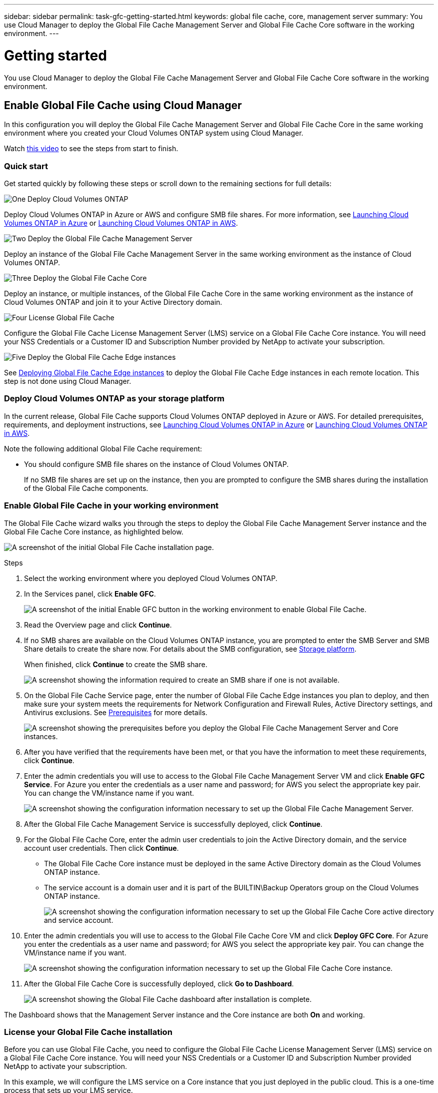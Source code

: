 ---
sidebar: sidebar
permalink: task-gfc-getting-started.html
keywords: global file cache, core, management server
summary: You use Cloud Manager to deploy the Global File Cache Management Server and Global File Cache Core software in the working environment.
---

= Getting started
:hardbreaks:
:nofooter:
:icons: font
:linkattrs:
:imagesdir: ./media/

[.lead]
You use Cloud Manager to deploy the Global File Cache Management Server and Global File Cache Core software in the working environment.

== Enable Global File Cache using Cloud Manager

In this configuration you will deploy the Global File Cache Management Server and Global File Cache Core in the same working environment where you created your Cloud Volumes ONTAP system using Cloud Manager.

Watch link:https://www.youtube.com/watch?v=TGIQVssr43A[this video^] to see the steps from start to finish.

=== Quick start

Get started quickly by following these steps or scroll down to the remaining sections for full details:

.image:https://raw.githubusercontent.com/NetAppDocs/common/main/media/number-1.png[One] Deploy Cloud Volumes ONTAP

[role="quick-margin-para"]
Deploy Cloud Volumes ONTAP in Azure or AWS and configure SMB file shares. For more information, see https://docs.netapp.com/us-en/cloud-manager-cloud-volumes-ontap/task-deploying-otc-azure.html[Launching Cloud Volumes ONTAP in Azure^] or https://docs.netapp.com/us-en/cloud-manager-cloud-volumes-ontap/task-deploying-otc-aws.html[Launching Cloud Volumes ONTAP in AWS^].

.image:https://raw.githubusercontent.com/NetAppDocs/common/main/media/number-2.png[Two] Deploy the Global File Cache Management Server

[role="quick-margin-para"]
Deploy an instance of the Global File Cache Management Server in the same working environment as the instance of Cloud Volumes ONTAP.

.image:https://raw.githubusercontent.com/NetAppDocs/common/main/media/number-3.png[Three] Deploy the Global File Cache Core

[role="quick-margin-para"]
Deploy an instance, or multiple instances, of the Global File Cache Core in the same working environment as the instance of Cloud Volumes ONTAP and join it to your Active Directory domain.

.image:https://raw.githubusercontent.com/NetAppDocs/common/main/media/number-4.png[Four] License Global File Cache

[role="quick-margin-para"]
Configure the Global File Cache License Management Server (LMS) service on a Global File Cache Core instance. You will need your NSS Credentials or a Customer ID and Subscription Number provided by NetApp to activate your subscription.

.image:https://raw.githubusercontent.com/NetAppDocs/common/main/media/number-5.png[Five] Deploy the Global File Cache Edge instances

[role="quick-margin-para"]
See link:task-deploy-gfc-edge-instances.html[Deploying Global File Cache Edge instances^] to deploy the Global File Cache Edge instances in each remote location. This step is not done using Cloud Manager.

=== Deploy Cloud Volumes ONTAP as your storage platform

In the current release, Global File Cache supports Cloud Volumes ONTAP deployed in Azure or AWS.  For detailed prerequisites, requirements, and deployment instructions, see https://docs.netapp.com/us-en/cloud-manager-cloud-volumes-ontap/task-deploying-otc-azure.html[Launching Cloud Volumes ONTAP in Azure^] or https://docs.netapp.com/us-en/cloud-manager-cloud-volumes-ontap/task-deploying-otc-aws.html[Launching Cloud Volumes ONTAP in AWS^].

Note the following additional Global File Cache requirement:

* You should configure SMB file shares on the instance of Cloud Volumes ONTAP.
+
If no SMB file shares are set up on the instance, then you are prompted to configure the SMB shares during the installation of the Global File Cache components.

=== Enable Global File Cache in your working environment

The Global File Cache wizard walks you through the steps to deploy the Global File Cache Management Server instance and the Global File Cache Core instance, as highlighted below.

image:screenshot_gfc_install1.png[A screenshot of the initial Global File Cache installation page.]

.Steps

. Select the working environment where you deployed Cloud Volumes ONTAP.

. In the Services panel, click *Enable GFC*.
+
image:screenshot_gfc_install2.png[A screenshot of the initial Enable GFC button in the working environment to enable Global File Cache.]

. Read the Overview page and click *Continue*.

. If no SMB shares are available on the Cloud Volumes ONTAP instance, you are prompted to enter the SMB Server and SMB Share details to create the share now. For details about the SMB configuration, see link:concept-before-you-begin-to-deploy-gfc.html#storage-platform-volumes[Storage platform^].
+
When finished, click *Continue* to create the SMB share.
+
image:screenshot_gfc_install3.png[A screenshot showing the information required to create an SMB share if one is not available.]

. On the Global File Cache Service page, enter the number of Global File Cache Edge instances you plan to deploy, and then make sure your system meets the requirements for Network Configuration and Firewall Rules, Active Directory settings, and Antivirus exclusions.  See link:concept-before-you-begin-to-deploy-gfc.html#prerequisites[Prerequisites] for more details.
+
image:screenshot_gfc_install4.png[A screenshot showing the prerequisites before you deploy the Global File Cache Management Server and Core instances.]

. After you have verified that the requirements have been met, or that you have the information to meet these requirements, click *Continue*.

. Enter the admin credentials you will use to access to the Global File Cache Management Server VM and click *Enable GFC Service*. For Azure you enter the credentials as a user name and password; for AWS you select the appropriate key pair. You can change the VM/instance name if you want.
+
image:screenshot_gfc_install5.png[A screenshot showing the configuration information necessary to set up the Global File Cache Management Server.]

. After the Global File Cache Management Service is successfully deployed, click *Continue*.

. For the Global File Cache Core, enter the admin user credentials to join the Active Directory domain, and the service account user credentials. Then click *Continue*.
+
* The Global File Cache Core instance must be deployed in the same Active Directory domain as the Cloud Volumes ONTAP instance.
* The service account is a domain user and it is part of the BUILTIN\Backup Operators group on the Cloud Volumes ONTAP instance.
+
image:screenshot_gfc_install6.png[A screenshot showing the configuration information necessary to set up the Global File Cache Core active directory and service account.]

. Enter the admin credentials you will use to access to the Global File Cache Core VM and click *Deploy GFC Core*. For Azure you enter the credentials as a user name and password; for AWS you select the appropriate key pair. You can change the VM/instance name if you want.
+
image:screenshot_gfc_install7.png[A screenshot showing the configuration information necessary to set up the Global File Cache Core instance.]

. After the Global File Cache Core is successfully deployed, click *Go to Dashboard*.
+
image:screenshot_gfc_install8.png[A screenshot showing the Global File Cache dashboard after installation is complete.]

The Dashboard shows that the Management Server instance and the Core instance are both *On* and working.

=== License your Global File Cache installation

Before you can use Global File Cache, you need to configure the Global File Cache License Management Server (LMS) service on a Global File Cache Core instance. You will need your NSS Credentials or a Customer ID and Subscription Number provided NetApp to activate your subscription.

In this example, we will configure the LMS service on a Core instance that you just deployed in the public cloud. This is a one-time process that sets up your LMS service.

.Steps

. Open the Global File Cache License Registration page on the Global File Cache Core (the Core you are designating as your LMS service) using the following URL. Replace _<ip_address>_ with the IP address of the Global File Cache Core:
https://<ip_address>/lms/api/v1/config/lmsconfig.html

. Click *“Continue to this website (not recommended)”* to continue. A page that allows you to configure the LMS, or check existing license information, is displayed.
+
image:screenshot_gfc_license1.png[A screenshot of the Global File Cache License Registration page.]

. Choose the mode of registration:
* “NetApp LMS” is used for customers who have purchased NetApp Global File Cache Edge licenses from NetApp or its certified partners. (Preferred)
* “Legacy LMS” is used for existing or trial customers who have received a Customer ID through NetApp Support. (This option has been deprecated.)
//
// . For Legacy MS, click *Legacy MS*, enter your NSS Credentials, and click *Submit*.
// +
// image:screenshot_gfc_license3.png[A screenshot of entering a Legacy MS NSS Credentials in the Global File Cache License Registration page.]

. For this example, click *NetApp LMS*, enter your Customer ID (preferably your email address), and click *Register LMS*.
+
image:screenshot_gfc_license2.png[A screenshot of entering an On-Premise LMS Customer ID in the Global File Cache License Registration page.]

. Check for a confirmation email from NetApp that includes your GFC Software Subscription Number and Serial Number.
+
image:screenshot_gfc_license_email.png[A screenshot of the email from NetApp that contains your GFC Software Subscription Number.]

. Click the *NetApp LMS Settings* tab.

. Select *GFC License Subscription*, enter your GFC Software Subscription Number, and click *Submit*.
+
image:screenshot_gfc_license_subscription.png[A screenshot of entering your GFC Software Subscription Number in the GFC License Subscription page.]
+
You will see a message that your GFC License Subscription was registered successfully and activated for the LMS instance. Any subsequent purchases will automatically be added to the GFC License Subscription.

. Optionally, you can click the *License Information* tab to view all your GFC license information.

.What’s Next?

If you have determined that you need to deploy multiple Global File Cache Cores to support your configuration, click *Add Core Instance* from the Dashboard and follow the deployment wizard.

After you have completed your Core deployment, you need to link:download-gfc-resources.html[deploy the Global File Cache Edge instances^] in each of your remote offices.

== Deploy additional Core instances

If your configuration requires more than one Global File Cache Core to be installed because of a large number of Edge instances, you can add another Core to the working environment.

When deploying Edge instances, you will configure some to connect to the first Core and others to the second Core. Both Core instances access the same backend storage (your Cloud Volumes ONTAP instance) in the working environment.

. From the Global File Cache Dashboard, click *Add Core Instance*.
+
image:screenshot_gfc_add_another_core.png[A screenshot of the GFC Dashboard and the button to add an additional Core instance.]

. Enter the admin user credentials to join the Active Directory domain, and the service account user credentials. Then click *Continue*.
+
* The Global File Cache Core instance must be in the same Active Directory domain as the Cloud Volumes ONTAP instance.
* The service account is a domain user and it is part of the BUILTIN\Backup Operators group on the Cloud Volumes ONTAP instance.
+
image:screenshot_gfc_install6.png[A screenshot showing the configuration information necessary to set up the Global File Cache Core active directory and service account.]

. Enter the admin credentials you will use to access to the Global File Cache Core VM and click *Deploy GFC Core*. For Azure you enter the credentials as a user name and password; for AWS you select the appropriate key pair. You can change the VM name if you want.
+
image:screenshot_gfc_install7.png[A screenshot showing the configuration information necessary to set up the Global File Cache Core instance.]

. After the Global File Cache Core is successfully deployed, click *Go to Dashboard*.
+
image:screenshot_gfc_dashboard_2cores.png[A screenshot showing the Global File Cache dashboard after installation is complete.]

The Dashboard reflects the second Core instance for the working environment.
